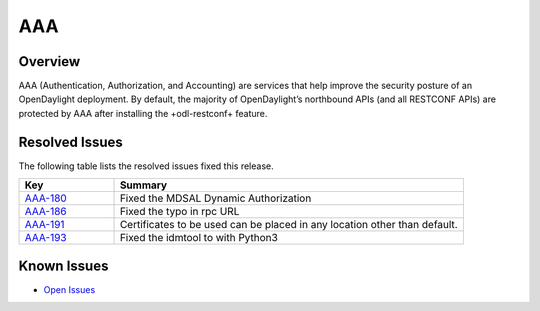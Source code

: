 ====
AAA
====

Overview
========

AAA (Authentication, Authorization, and Accounting) are services that help improve the security posture of an OpenDaylight deployment.
By default, the majority of OpenDaylight’s northbound APIs (and all RESTCONF APIs) are protected by AAA after installing the +odl-restconf+ feature.


Resolved Issues
===============

The following table lists the resolved issues fixed this release.

.. list-table::
   :widths: 15 55
   :header-rows: 1

   * - **Key**
     - **Summary**

   * - `AAA-180 <https://jira.opendaylight.org/browse/AAA-180>`_
     -  Fixed the MDSAL Dynamic Authorization

   * - `AAA-186 <https://jira.opendaylight.org/browse/AAA-186>`_
     - Fixed the typo in rpc URL

   * - `AAA-191 <https://jira.opendaylight.org/browse/AAA-191>`_
     -  Certificates to be used can be placed in any location other than default.

   * - `AAA-193 <https://jira.opendaylight.org/browse/AAA-193>`_
     -  Fixed the idmtool to with Python3


Known Issues
============

* `Open Issues <https://jira.opendaylight.org/browse/AAA-196?jql=project%20%3D%20aaa%20%20and%20status%20in%20(Open)>`_
